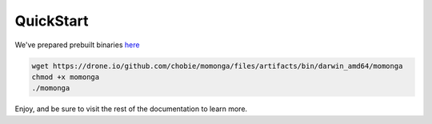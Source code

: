 QuickStart
==========

We've prepared prebuilt binaries `here <https://drone.io/github.com/chobie/momonga/files>`_

.. code-block:: bash

   wget https://drone.io/github.com/chobie/momonga/files/artifacts/bin/darwin_amd64/momonga
   chmod +x momonga
   ./momonga

Enjoy, and be sure to visit the rest of the documentation to learn more.
